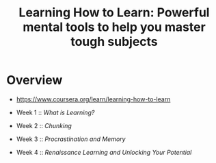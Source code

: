 #+TITLE: Learning How to Learn: Powerful mental tools to help you master tough subjects

* Overview
- https://www.coursera.org/learn/learning-how-to-learn

- Week 1 :: [[week1.org][What is Learning?]]
- Week 2 :: [[week2.org][Chunking]]
- Week 3 :: [[week3.org][Procrastination and Memory]]
- Week 4 :: [[week4.org][Renaissance Learning and Unlocking Your Potential]]
